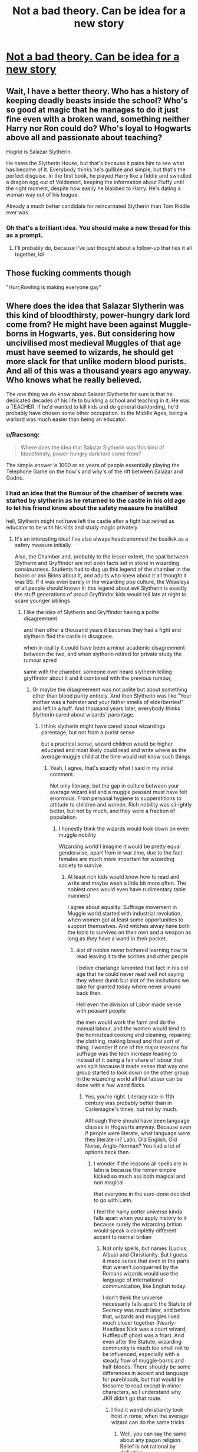 #+TITLE: Not a bad theory. Can be idea for a new story

* [[https://www.reddit.com/r/FanTheories/comments/ckg01y/tom_riddle_is_not_voldermort_highly_plausible/][Not a bad theory. Can be idea for a new story]]
:PROPERTIES:
:Author: DarthTheJedi
:Score: 16
:DateUnix: 1564675687.0
:DateShort: 2019-Aug-01
:FlairText: Prompt
:END:

** Wait, I have a better theory. Who has a history of keeping deadly beasts inside the school? Who's so good at magic that he manages to do it just fine even with a broken wand, something neither Harry nor Ron could do? Who's loyal to Hogwarts above all and passionate about teaching?

Hagrid is Salazar Slytherin.

He hates the Slytherin House, but that's because it pains him to see what has become of it. Everybody thinks he's gullible and simple, but that's the perfect disguise. In the first book, he played Harry like a fiddle and swindled a dragon egg out of Voldemort, keeping the information about Fluffy until the right moment, despite how easily he blabbed to Harry. He's dating a woman way out of his league.

Already a much better candidate for reincarnated Slytherin than Tom Riddle ever was.
:PROPERTIES:
:Author: neymovirne
:Score: 22
:DateUnix: 1564686274.0
:DateShort: 2019-Aug-01
:END:

*** Oh that's a brilliant idea. You should make a new thread for this as a prompt.
:PROPERTIES:
:Author: Raesong
:Score: 3
:DateUnix: 1564687278.0
:DateShort: 2019-Aug-01
:END:

**** I'll probably do, because I've just thought about a follow-up that ties it all together, lol
:PROPERTIES:
:Author: neymovirne
:Score: 1
:DateUnix: 1564688380.0
:DateShort: 2019-Aug-02
:END:


** Those fucking comments though

"Hurr,Rowling is making everyone gay"
:PROPERTIES:
:Author: Bleepbloopbotz2
:Score: 16
:DateUnix: 1564676357.0
:DateShort: 2019-Aug-01
:END:


** Where does the idea that Salazar Slytherin was this kind of bloodthirsty, power-hungry dark lord come from? He might have been against Muggle-borns in Hogwarts, yes. But considering how uncivilised most medieval Muggles of that age must have seemed to wizards, he should get more slack for that unlike modern blood purists. And all of this was a thousand years ago anyway. Who knows what he really believed.

The one thing we do know about Salazar Slytherin for sure is that he dedicated decades of his life to building a school and teaching in it. He was a TEACHER. If he'd wanted to kill kids and do general darklording, he'd probably have chosen some other occupation. In the Middle Ages, being a warlord was much easier than being an educator.
:PROPERTIES:
:Author: neymovirne
:Score: 13
:DateUnix: 1564679209.0
:DateShort: 2019-Aug-01
:END:

*** u/Raesong:
#+begin_quote
  Where does the idea that Salazar Slytherin was this kind of bloodthirsty, power-hungry dark lord come from?
#+end_quote

The simple answer is 1000 or so years of people essentially playing the Telephone Game on the how's and why's of the rift between Salazar and Godric.
:PROPERTIES:
:Author: Raesong
:Score: 4
:DateUnix: 1564687021.0
:DateShort: 2019-Aug-01
:END:


*** I had an idea that the Rumour of the chamber of secrets was started by slytherin as he returned to the castle in his old age to let his friend know about the safety measure he instilled

hell, Slytherin might not have left the castle after a fight but retired as educator to be with his kids and study magic privately
:PROPERTIES:
:Author: CommanderL3
:Score: 1
:DateUnix: 1564831461.0
:DateShort: 2019-Aug-03
:END:

**** It's an interesting idea! I've also always headcanonned the basilisk as a safety measure initially.

Also, the Chamber and, probably to the lesser extent, the spat between Slytherin and Gryffindor are not even facts set in stone in wizarding consiousness. Students had to dug up this legend of the chamber in the books or ask Binns about it, and adults who knew about it all thought it was BS. If it was even barely in the wizarding pop culture, the Weasleys of all people should known it: this legend about evil Slytherin is exactly the stuff generations of proud Gryffindor kids would tell late at night to scare younger siblings
:PROPERTIES:
:Author: neymovirne
:Score: 1
:DateUnix: 1564832951.0
:DateShort: 2019-Aug-03
:END:

***** I like the idea of Slytherin and Gryffindor having a polite disagreement

and then other a thousand years it becomes they had a fight and slytherin fled the castle in disagrace.

when in reality it could have been a minor academic disagreement between the two, and when slytherin retired for private study the rumour spred

same with the chamber, someone over heard slytherin telling gryffindor about it and it combined with the previous rumour,
:PROPERTIES:
:Author: CommanderL3
:Score: 2
:DateUnix: 1564833681.0
:DateShort: 2019-Aug-03
:END:

****** Or maybe the disagreement was not polite but about something other than blood purity entirely. And then Slytherin was like "Your mother was a hamster and your father smells of elderberries!" and left in a huff. And thousand years later, everybody thinks Slytherin cared about wizards' parentage.
:PROPERTIES:
:Author: neymovirne
:Score: 1
:DateUnix: 1564834034.0
:DateShort: 2019-Aug-03
:END:

******* I think slytherin might have cared about wizardings parentage, but not from a purist sense

but a practical sense, wizard children would be higher educated and most likely could read and write where as the average muggle child at the time would not know such things
:PROPERTIES:
:Author: CommanderL3
:Score: 1
:DateUnix: 1564834444.0
:DateShort: 2019-Aug-03
:END:

******** Yeah, I agree, that's exactly what I said in my initial comment.

Not only literacy, but the gap in culture between your average wizard kid and a muggle peasant must have felt enormous. From personal hygiene to supperstitions to attitude to children and women. Rich nobility was sli-ightly better, but not by much, and they were a fraction of population.
:PROPERTIES:
:Author: neymovirne
:Score: 2
:DateUnix: 1564835116.0
:DateShort: 2019-Aug-03
:END:

********* I honestly think the wizards would look down on even muggle nobility

Wizarding world I imagine it would be pretty equal genderwise, apart from in war time, due to the fact females are much more important for wizarding society to survive
:PROPERTIES:
:Author: CommanderL3
:Score: 1
:DateUnix: 1564835309.0
:DateShort: 2019-Aug-03
:END:

********** At least rich kids would know how to read and write and maybe wash a little bit more often. The noblest ones would even have rudimentary table manners!

I agree about equality. Suffrage movement in Muggle world started with industrial revolution, when women got at least some opportunities to support themselves. And witches alway have both the tools to survives on their own and a weapon as long as they have a wand in their pocket.
:PROPERTIES:
:Author: neymovirne
:Score: 1
:DateUnix: 1564836237.0
:DateShort: 2019-Aug-03
:END:

*********** alot of nobles never bothered learning how to read leaving it to the scribes and other people

I belive charlange lamented that fact in his old age that he could never read well not saying they where dumb but alot of the insitutions we take for granted today where never around back then.

Hell even the division of Labor made sense with peasant people

the men would work the farm and do the manual labour, and the women would tend to the homestead cooking and cleaning, repairing the clothing, making bread and that sort of thing. I wonder if one of the major reasons for suffrage was the tech increase leading to instead of it being a fair share of labour that was split because it made sense that way one group started to look down on the other group In the wizarding world all that labour can be done with a few wand flicks.
:PROPERTIES:
:Author: CommanderL3
:Score: 1
:DateUnix: 1564841469.0
:DateShort: 2019-Aug-03
:END:

************ Yes, you're right. Literacy rate in 11th century was probably better than in Carlemagne's times, but not by much.

Although there should have been language classes in Hogwarts anyway. Because even if people were literate, what language were they literate in? Latin, Old English, Old Norse, Anglo-Norman? You had a lot of options back then.
:PROPERTIES:
:Author: neymovirne
:Score: 1
:DateUnix: 1564842716.0
:DateShort: 2019-Aug-03
:END:

************* I wonder if the reasons all spells are in latin is because the roman empire kicked so much ass both magical and non magical

that everyone in the euro-zone decided to go with Latin.

I feel the harry potter universe kinda falls apart when you apply history to it because surely the wizarding britian would speak a completly different accent to normal britian
:PROPERTIES:
:Author: CommanderL3
:Score: 1
:DateUnix: 1564842903.0
:DateShort: 2019-Aug-03
:END:

************** Not only spells, but names (Lucius, Albus) and Christianity. But I guess it made sense that even in the parts that weren't conquerred by the Romans wizards would use the language of international communication, like English today.

I don't think the universe necessarily falls apart: the Statute of Secrecy was much later, and before that, wizards and muggles lived much closer together (Nearly-Headless Nick was a court wizard, Hufflepuff ghost was a friar). And even after the Statute, wizarding community is much too small not to be influenced, especially with a steady flow of muggle-borns and half-bloods. There shouldy be some differences in accent and language for purebloods, but that would be tiresome to read except in minor characters, so I understand why JKR didn't go that route.
:PROPERTIES:
:Author: neymovirne
:Score: 1
:DateUnix: 1564844280.0
:DateShort: 2019-Aug-03
:END:

*************** I find it weird christianity took hold in rome, when the average wizard can do the same tricks
:PROPERTIES:
:Author: CommanderL3
:Score: 1
:DateUnix: 1564844594.0
:DateShort: 2019-Aug-03
:END:

**************** Well, you can say the same about any pagan religion. Belief is not rational by definition.

Personally, I see wizards as only culturally Christian, but maybe since they know for sure that souls exist, they're more likely to be believers.
:PROPERTIES:
:Author: neymovirne
:Score: 1
:DateUnix: 1564845168.0
:DateShort: 2019-Aug-03
:END:

***************** well with Pagan religion a wizard could seem himself as empowered by the gods or descended from them.

While Christianity proclaims what Jesus did was because he was the son of god

an average wizard would look at his miracles and say I can do most of that stuff too.

Jesus could have had a horcrux.
:PROPERTIES:
:Author: CommanderL3
:Score: 1
:DateUnix: 1564845353.0
:DateShort: 2019-Aug-03
:END:

****************** What could pagan gods give wizards they couldn't do themselves? They shouldn't be impressed by them any more than by Jesus.

Maybe Christianity could give them a vison of an afterlife and comfort of absolution of sins. Do Muggles follow Christianity just because they believe Jesus did cool stuff? It's more complicated than that. Many people turn to religion because they want something that would give their life meaning, and magic is not enough for that. Or they simply believed because everybody around them believed. I've seen enough old people who used to be atheists, never cracked the Bible open and don't know the basic facts about Jesus's bio, but think about themselves as devoted Christians now.

Jesus could have had a horcrux, but why bother going through with the crucifixion at all? Just confound the dumb Muggles and go around your business.
:PROPERTIES:
:Author: neymovirne
:Score: 1
:DateUnix: 1564846824.0
:DateShort: 2019-Aug-03
:END:


*** Oh I dont know, maybe the entire general naritive of "The Chamber of Secrets", Salazar's bio and possibly the fact that he looks like Voldermort with a nose.
:PROPERTIES:
:Author: Ennovative
:Score: -2
:DateUnix: 1564694935.0
:DateShort: 2019-Aug-02
:END:

**** We don't know Salazar's bio. Only legends and speculations. The Chamber was a legend before Harry and Co. found it, and not even the one people really believed, more like "alligators in the sewer" theory.

We also don't know how Salazar looked like. Harry described his statue in the chamber as monkey-like iirc. It can mean a lot of things (old and wrinkled?), but doesn't sound much like Voldie. And who's to say it was even his statue?

Where did the portrait in question even come from? The movies? I don't remember it there and don't consider movie sets canon. If we're googling portraits, a good idea may be to google some medieval art as well. Any realistic portrait of Salazar had to be painted centuries after his death.
:PROPERTIES:
:Author: neymovirne
:Score: 3
:DateUnix: 1564726855.0
:DateShort: 2019-Aug-02
:END:


** No, this is a bad theory. The only "evidence" OP uses to support their theory are google image searches and a bunch of assumptions not supported by canon.
:PROPERTIES:
:Author: BrettKeaneOfficial
:Score: 6
:DateUnix: 1564678123.0
:DateShort: 2019-Aug-01
:END:


** I like this idea.

Sort of similar in a way to Prince of Slytherin's whole deal with the Riddle -> Volde about-face. A rational explanation for why an excellent half-blood who almost certainly faced persecution for it, chose to hide his blood status and ally with his oppressors, making an enemy out of Dumbledore, instead of leading a muggleborn/half-blood group that could count on Dumbledore's support and more convincingly claim a justified cause, the right side of history etc.

I've always been a fan of stories that have him start out like that, and then be warped into the Volde we know by some event or situation.

It could also explain why Tom Riddle was charismatic and cunning, while Voldemort was a raving maniac with no plans worth a damn.
:PROPERTIES:
:Author: KillAutolockers
:Score: 2
:DateUnix: 1564709386.0
:DateShort: 2019-Aug-02
:END:


** /A brave little theory, and actually quite coherent for a system of five or seven dimensions --- if only we lived in one/

​

Yea, i'm not buying this one. Completely burn away what character development Dumbledore has for his failings as a teacher, and somehow make Harry's big bad even more of a the universe hates you...
:PROPERTIES:
:Author: StarDolph
:Score: 2
:DateUnix: 1564712284.0
:DateShort: 2019-Aug-02
:END:


** I'd title it

Tom Riddle - The Secrets of Salazar Syltherin
:PROPERTIES:
:Author: Ennovative
:Score: 1
:DateUnix: 1564694657.0
:DateShort: 2019-Aug-02
:END:


** I read a fic like that, Tom Riddle was actually trapped in the diary and I think it was Abraxis Malfoy who took over the name and the Death Eaters

I read it on the free computers in the library a few years ago and didn't save the link
:PROPERTIES:
:Author: LiriStorm
:Score: 1
:DateUnix: 1564740218.0
:DateShort: 2019-Aug-02
:END:
